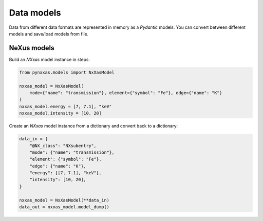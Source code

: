 Data models
===========

Data from different data formats are represented in memory as a *Pydantic* models.
You can convert between different models and save/load models from file.

NeXus models
------------

Build an *NXxas* model instance in steps:

.. code-block:: python

    from pynxxas.models import NxXasModel

    nxxas_model = NxXasModel(
        mode={"name": "transmission"}, element={"symbol": "Fe"}, edge={"name": "K"}
    )
    nxxas_model.energy = [7, 7.1], "keV"
    nxxas_model.intensity = [10, 20]

Create an *NXxas* model instance from a dictionary and convert back to a dictionary:

.. code-block:: python

    data_in = {
        "@NX_class": "NXsubentry",
        "mode": {"name": "transmission"},
        "element": {"symbol": "Fe"},
        "edge": {"name": "K"},
        "energy": [[7, 7.1], "keV"],
        "intensity": [10, 20],
    }

    nxxas_model = NxXasModel(**data_in)
    data_out = nxxas_model.model_dump()
